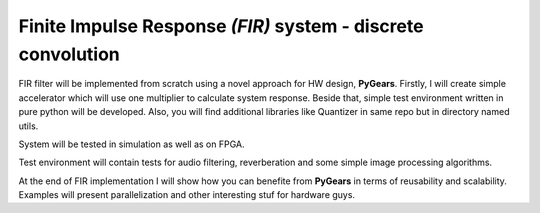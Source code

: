 Finite Impulse Response *(FIR)* system - discrete convolution
=============================================================

FIR filter will be implemented from scratch using a novel approach for HW design, **PyGears**. Firstly, I will create simple accelerator which will use one multiplier to calculate system response. Beside that, simple test environment written in pure python will be developed. Also, you will find additional libraries like Quantizer in same repo but in directory named utils.

System will be tested in simulation as well as on FPGA.

Test environment will contain tests for audio filtering, reverberation and some simple image processing algorithms.

At the end of FIR implementation I will show how you can benefite from **PyGears** in terms of reusability and scalability. Examples will present parallelization and other interesting stuf for hardware guys.
